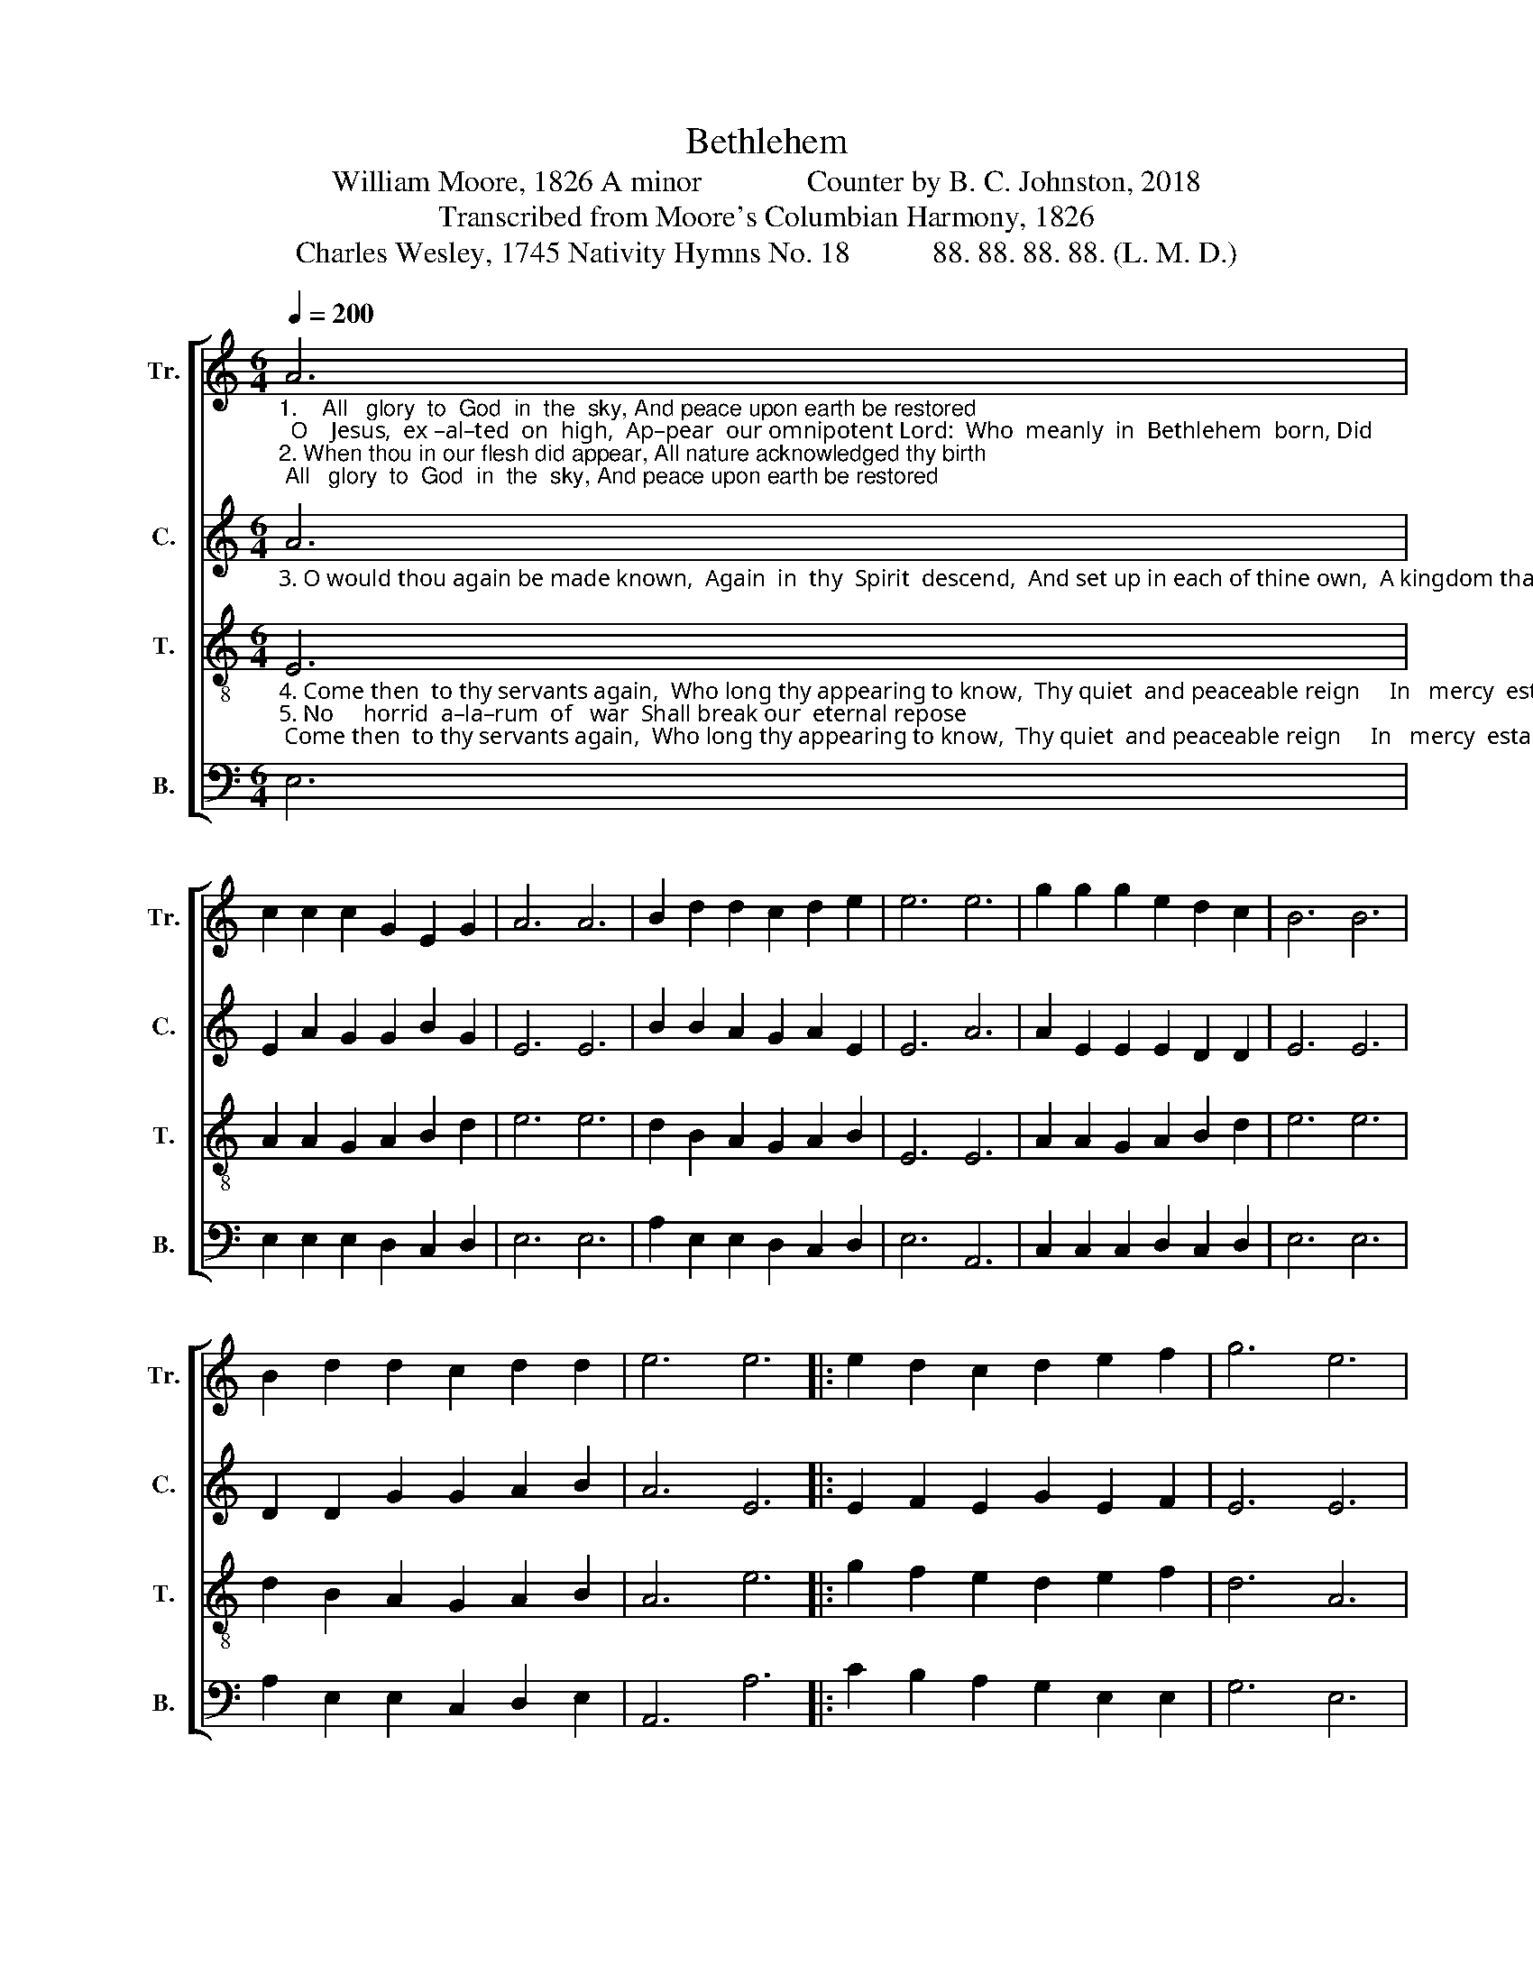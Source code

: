 X:1
T:Bethlehem
T:William Moore, 1826 A minor              Counter by B. C. Johnston, 2018
T:Transcribed from Moore's Columbian Harmony, 1826
T:Charles Wesley, 1745 Nativity Hymns No. 18           88. 88. 88. 88. (L. M. D.) 
%%score [ 1 2 3 4 ]
L:1/8
Q:1/4=200
M:6/4
K:C
V:1 treble nm="Tr." snm="Tr."
V:2 treble nm="C." snm="C."
V:3 treble-8 nm="T." snm="T."
V:4 bass nm="B." snm="B."
V:1
"_1.    All   glory  to  God  in  the  sky, And peace upon earth be restored;  O    Jesus,  ex –al–ted  on  high,  Ap–pear  our omnipotent Lord:  Who  meanly  in  Bethlehem  born, Did\n2. When thou in our flesh did appear, All nature acknowledged thy birth; A – rose  the  acceptable year,  And heaven was opened on earth:  Re–cei–ving its Lord from above, The" A6 | %1
 c2 c2 c2 G2 E2 G2 | A6 A6 | B2 d2 d2 c2 d2 e2 | e6 e6 | g2 g2 g2 e2 d2 c2 | B6 B6 | %7
 B2 d2 d2 c2 d2 d2 | e6 e6 |: e2 d2 c2 d2 e2 f2 | g6 e6 | %11
"_1. stoop to redeem a lost race,  Once more to thy creatures return,  And reign in thy kingdom of grace.  Who\n2. world  was  united to bless   The  giver  of  concord  and  love,   The Prince and the author of peace.  Re–" A2 A2 A2 e2 e2 e2 | %12
 d6 A6 | c2 c2 c2 c2 d2 e2 | e6 e6 | g2 e2 e2 d2 c2 B2 |1 A6 e6 :|2 A12 |] %18
V:2
"_3. O would thou again be made known,  Again  in  thy  Spirit  descend,  And set up in each of thine own,  A kingdom that never shall end!  Thou  on – ly  art  able  to  bless,  And" A6 | %1
 E2 A2 G2 G2 B2 G2 | E6 E6 | B2 B2 A2 G2 A2 E2 | E6 A6 | A2 E2 E2 E2 D2 D2 | E6 E6 | %7
 D2 D2 G2 G2 A2 B2 | A6 E6 |: E2 F2 E2 G2 E2 F2 | E6 E6 | %11
"_3. make the glad nations obey,  And  bid  the  dire enmity cease, And bow the whole world to thy sway.  Thou" E2 E2 E2 A2 A2 A2 | %12
 G6 A6 | A2 E2 E2 A2 F2 D2 | E6 E6 | G2 E2 E2 G2 A2 B2 |1 A6 E6 :|2 A12 |] %18
V:3
"_4. Come then  to thy servants again,  Who long thy appearing to know,  Thy quiet  and peaceable reign     In   mercy  establish  be – low:  All  sorrow before  thee shall fly,  And\n5. No     horrid  a–la–rum  of   war  Shall break our  eternal repose;  No sound of the trumpet is there, Where Jesus’s Spirit o’erflows:  Appeased by the charms of thy grace  We" E6 | %1
 A2 A2 G2 A2 B2 d2 | e6 e6 | d2 B2 A2 G2 A2 B2 | E6 E6 | A2 A2 G2 A2 B2 d2 | e6 e6 | %7
 d2 B2 A2 G2 A2 B2 | A6 e6 |: g2 f2 e2 d2 e2 f2 | d6 A6 | %11
"_4. anger  and  hatred  be  o’er,  And  envy  and  malice  shall  die,   And  discord  afflict   us  no   more.  All\n5. all  shall  in  a –mi –ty join,  And  kindly  each  other embrace,   And  love with  a passion like thine.  Ap–" e2 e2 e2 A2 A2 A2 | %12
 G6 E6 | A2 A2 G2 A2 B2 d2 | e6 e6 | d2 B2 A2 G2 A2 B2 |1 A6 e6 :|2 A12 |] %18
V:4
 E,6 | E,2 E,2 E,2 D,2 C,2 D,2 | E,6 E,6 | A,2 E,2 E,2 D,2 C,2 D,2 | E,6 A,,6 | %5
 C,2 C,2 C,2 D,2 C,2 D,2 | E,6 E,6 | A,2 E,2 E,2 C,2 D,2 E,2 | A,,6 A,6 |: C2 B,2 A,2 G,2 E,2 E,2 | %10
 G,6 E,6 | A,,2 A,,2 A,,2 E,2 E,2 E,2 | D,6 A,,6 | E,2 E,2 E,2 D,2 C,2 D,2 | E,6 E,6 | %15
 F,2 E,2 E,2 D,2 E,2 E,2 |1 A,,6 A,6 :|2 A,,12 |] %18

